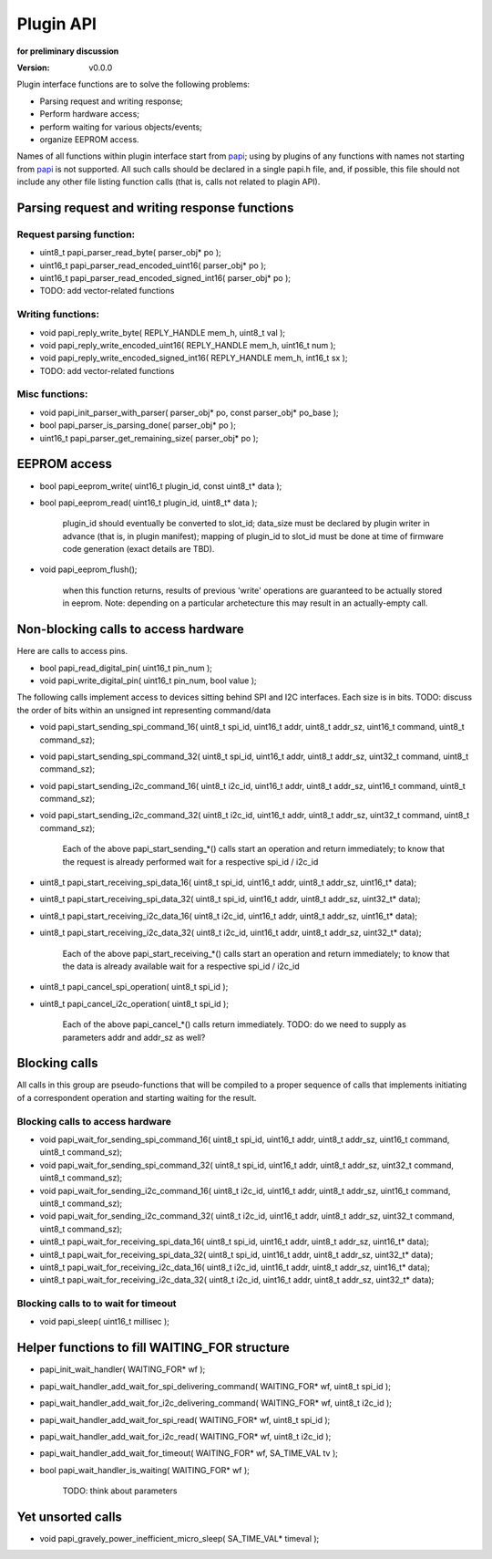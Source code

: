 ..  Copyright (c) 2015, OLogN Technologies AG. All rights reserved.
    Redistribution and use of this file in source (.rst) and compiled
    (.html, .pdf, etc.) forms, with or without modification, are permitted
    provided that the following conditions are met:
        * Redistributions in source form must retain the above copyright
          notice, this list of conditions and the following disclaimer.
        * Redistributions in compiled form must reproduce the above copyright
          notice, this list of conditions and the following disclaimer in the
          documentation and/or other materials provided with the distribution.
        * Neither the name of the OLogN Technologies AG nor the names of its
          contributors may be used to endorse or promote products derived from
          this software without specific prior written permission.
    THIS SOFTWARE IS PROVIDED BY THE COPYRIGHT HOLDERS AND CONTRIBUTORS "AS IS"
    AND ANY EXPRESS OR IMPLIED WARRANTIES, INCLUDING, BUT NOT LIMITED TO, THE
    IMPLIED WARRANTIES OF MERCHANTABILITY AND FITNESS FOR A PARTICULAR PURPOSE
    ARE DISCLAIMED. IN NO EVENT SHALL OLogN Technologies AG BE LIABLE FOR ANY
    DIRECT, INDIRECT, INCIDENTAL, SPECIAL, EXEMPLARY, OR CONSEQUENTIAL DAMAGES
    (INCLUDING, BUT NOT LIMITED TO, PROCUREMENT OF SUBSTITUTE GOODS OR
    SERVICES; LOSS OF USE, DATA, OR PROFITS; OR BUSINESS INTERRUPTION) HOWEVER
    CAUSED AND ON ANY THEORY OF LIABILITY, WHETHER IN CONTRACT, STRICT
    LIABILITY, OR TORT (INCLUDING NEGLIGENCE OR OTHERWISE) ARISING IN ANY WAY
    OUT OF THE USE OF THIS SOFTWARE, EVEN IF ADVISED OF THE POSSIBILITY OF SUCH
    DAMAGE SUCH DAMAGE

.. _papi:

Plugin API
==========

**for preliminary discussion**

:Version:   v0.0.0

Plugin interface functions are to solve the following problems:

* Parsing request and writing response;
* Perform hardware access;
* perform waiting for various objects/events;
* organize EEPROM access.

Names of all functions within plugin interface start from papi_; using by plugins of any functions with names not starting from papi_ is not supported. All such calls should be declared in a single papi.h file, and, if possible, this file should not include any other file listing function calls (that is, calls not related to plagin API).


Parsing request and writing response functions
----------------------------------------------

Request parsing function:
^^^^^^^^^^^^^^^^^^^^^^^^^

* uint8_t papi_parser_read_byte( parser_obj* po );
* uint16_t papi_parser_read_encoded_uint16( parser_obj* po );
* uint16_t papi_parser_read_encoded_signed_int16( parser_obj* po );
* TODO: add vector-related functions

Writing functions:
^^^^^^^^^^^^^^^^^^

* void papi_reply_write_byte( REPLY_HANDLE mem_h, uint8_t val );
* void papi_reply_write_encoded_uint16( REPLY_HANDLE mem_h, uint16_t num );
* void papi_reply_write_encoded_signed_int16( REPLY_HANDLE mem_h, int16_t sx );
* TODO: add vector-related functions

Misc functions:
^^^^^^^^^^^^^^^
* void papi_init_parser_with_parser( parser_obj* po, const parser_obj* po_base );
* bool papi_parser_is_parsing_done( parser_obj* po );
* uint16_t papi_parser_get_remaining_size( parser_obj* po );
 
 
EEPROM access
-------------

* bool papi_eeprom_write( uint16_t plugin_id, const uint8_t* data );
* bool papi_eeprom_read( uint16_t plugin_id, uint8_t* data );

   plugin_id should eventually be converted to slot_id; data_size must be declared by plugin writer in advance (that is, in plugin manifest); mapping of plugin_id to slot_id must be done at time of firmware code generation (exact details are TBD).
   
* void papi_eeprom_flush();

   when this function returns, results of previous 'write' operations are guaranteed to be actually stored in eeprom. Note: depending on a particular archetecture this may result in an actually-empty call.


Non-blocking calls to access hardware
-------------------------------------

Here are calls to access pins.
   
* bool papi_read_digital_pin( uint16_t pin_num );
* void papi_write_digital_pin( uint16_t pin_num, bool value );

The following calls implement access to devices sitting behind SPI and I2C interfaces. Each size is in bits. TODO: discuss the order of bits within an unsigned int representing command/data

* void papi_start_sending_spi_command_16( uint8_t spi_id, uint16_t addr, uint8_t addr_sz, uint16_t command, uint8_t command_sz);
* void papi_start_sending_spi_command_32( uint8_t spi_id, uint16_t addr, uint8_t addr_sz, uint32_t command, uint8_t command_sz);

* void papi_start_sending_i2c_command_16( uint8_t i2c_id, uint16_t addr, uint8_t addr_sz, uint16_t command, uint8_t command_sz);
* void papi_start_sending_i2c_command_32( uint8_t i2c_id, uint16_t addr, uint8_t addr_sz, uint32_t command, uint8_t command_sz);

   Each of the above papi_start_sending_*() calls start an operation and return immediately; to know that the request is already performed wait for a respective spi_id / i2c_id

* uint8_t papi_start_receiving_spi_data_16( uint8_t spi_id, uint16_t addr, uint8_t addr_sz, uint16_t* data);
* uint8_t papi_start_receiving_spi_data_32( uint8_t spi_id, uint16_t addr, uint8_t addr_sz, uint32_t* data);

* uint8_t papi_start_receiving_i2c_data_16( uint8_t i2c_id, uint16_t addr, uint8_t addr_sz, uint16_t* data);
* uint8_t papi_start_receiving_i2c_data_32( uint8_t i2c_id, uint16_t addr, uint8_t addr_sz, uint32_t* data);

   Each of the above papi_start_receiving_*() calls start an operation and return immediately; to know that the data is already available wait for a respective spi_id / i2c_id

* uint8_t papi_cancel_spi_operation( uint8_t spi_id );
* uint8_t papi_cancel_i2c_operation( uint8_t spi_id );

   Each of the above papi_cancel_*() calls return immediately. TODO: do we need to supply as parameters addr and addr_sz as well?


Blocking calls
--------------

All calls in this group are pseudo-functions that will be compiled to a proper sequence of calls that implements initiating of a correspondent operation and starting waiting for the result.

Blocking calls to access hardware
^^^^^^^^^^^^^^^^^^^^^^^^^^^^^^^^^

* void papi_wait_for_sending_spi_command_16( uint8_t spi_id, uint16_t addr, uint8_t addr_sz, uint16_t command, uint8_t command_sz);
* void papi_wait_for_sending_spi_command_32( uint8_t spi_id, uint16_t addr, uint8_t addr_sz, uint32_t command, uint8_t command_sz);
* void papi_wait_for_sending_i2c_command_16( uint8_t i2c_id, uint16_t addr, uint8_t addr_sz, uint16_t command, uint8_t command_sz);
* void papi_wait_for_sending_i2c_command_32( uint8_t i2c_id, uint16_t addr, uint8_t addr_sz, uint32_t command, uint8_t command_sz);
* uint8_t papi_wait_for_receiving_spi_data_16( uint8_t spi_id, uint16_t addr, uint8_t addr_sz, uint16_t* data);
* uint8_t papi_wait_for_receiving_spi_data_32( uint8_t spi_id, uint16_t addr, uint8_t addr_sz, uint32_t* data);
* uint8_t papi_wait_for_receiving_i2c_data_16( uint8_t i2c_id, uint16_t addr, uint8_t addr_sz, uint16_t* data);
* uint8_t papi_wait_for_receiving_i2c_data_32( uint8_t i2c_id, uint16_t addr, uint8_t addr_sz, uint32_t* data);

Blocking calls to to wait for timeout
^^^^^^^^^^^^^^^^^^^^^^^^^^^^^^^^^^^^^

* void papi_sleep( uint16_t millisec );


Helper functions to fill WAITING_FOR structure
----------------------------------------------

* papi_init_wait_handler( WAITING_FOR* wf );
* papi_wait_handler_add_wait_for_spi_delivering_command( WAITING_FOR* wf, uint8_t spi_id );
* papi_wait_handler_add_wait_for_i2c_delivering_command( WAITING_FOR* wf, uint8_t i2c_id );
* papi_wait_handler_add_wait_for_spi_read( WAITING_FOR* wf, uint8_t spi_id );
* papi_wait_handler_add_wait_for_i2c_read( WAITING_FOR* wf, uint8_t i2c_id );
* papi_wait_handler_add_wait_for_timeout( WAITING_FOR* wf, SA_TIME_VAL tv );

* bool papi_wait_handler_is_waiting( WAITING_FOR* wf );

   TODO: think about parameters


Yet unsorted calls
------------------

* void papi_gravely_power_inefficient_micro_sleep( SA_TIME_VAL* timeval );



